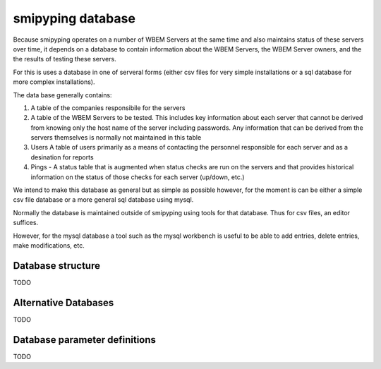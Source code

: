 
.. _`WBEM Server database`:

smipyping database
==================

Because smipyping operates on a number of WBEM Servers at the same time
and also maintains status of these servers over time, it depends on a database
to contain information about the WBEM Servers, the WBEM Server owners, and
the the results of testing these servers.

For this is uses a database in one of serveral forms (either csv files for
very simple installations or a sql database for more complex installations).

The data base generally contains:

1. A table of the companies responsibile for the servers
2. A table of the WBEM Servers to be tested.  This includes key information
   about each server that cannot be derived from knowing only the host name
   of the server including passwords. Any information that can be derived
   from the servers themselves is normally not maintained in this table
3. Users A table of users primarily as a means of contacting the personnel
   responsible for each server and as a desination for reports
4. Pings - A status table that is augmented when status checks are run on
   the servers and that provides historical information on the status of
   those checks for each server (up/down, etc.)

We intend to make this database as general but as simple as possible however,
for the moment is can be either a simple csv file database or a more general
sql database using mysql.

Normally the database is maintained outside of smipyping using tools for that
database. Thus for csv files, an editor suffices.

However, for the mysql database a tool such as the mysql workbench is useful
to be able to add entries, delete entries, make modifications, etc.

Database structure
------------------

TODO

Alternative Databases
---------------------

TODO

Database parameter definitions
------------------------------

TODO
